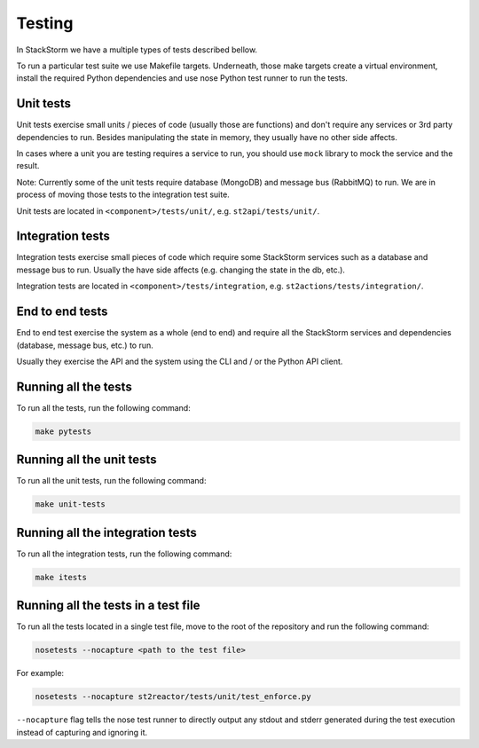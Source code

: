 Testing
=======

In StackStorm we have a multiple types of tests described bellow.

To run a particular test suite we use Makefile targets. Underneath, those make
targets create a virtual environment, install the required Python dependencies
and use nose Python test runner to run the tests.

Unit tests
----------

Unit tests exercise small units / pieces of code (usually those are functions)
and don't require any services or 3rd party dependencies to run. Besides
manipulating the state in memory, they usually have no other side affects.

In cases where a unit you are testing requires a service to run, you should use
``mock`` library to mock the service and the result.

Note: Currently some of the unit tests require database (MongoDB) and message
bus (RabbitMQ) to run. We are in process of moving those tests to the
integration test suite.

Unit tests are located in ``<component>/tests/unit/``, e.g.
``st2api/tests/unit/``.

Integration tests
-----------------

Integration tests exercise small pieces of code which require some StackStorm
services such as a database and message bus to run. Usually the have side
affects (e.g. changing the state in the db, etc.).

Integration tests are located in ``<component>/tests/integration``, e.g.
``st2actions/tests/integration/``.

End to end tests
----------------

End to end test exercise the system as a whole (end to end) and require all the
StackStorm services and dependencies (database, message bus, etc.) to run.

Usually they exercise the API and the system using the CLI and / or the Python
API client.

Running all the tests
---------------------

To run all the tests, run the following command:

.. sourcecode:: bash

    make pytests

Running all the unit tests
--------------------------

To run all the unit tests, run the following command:

.. sourcecode:: bash

    make unit-tests

Running all the integration tests
---------------------------------

To run all the integration tests, run the following command:

.. sourcecode:: bash

    make itests

Running all the tests in a test file
------------------------------------

To run all the tests located in a single test file, move to the root of the
repository and run the following command:

.. sourcecode:: bash

    nosetests --nocapture <path to the test file>

For example:

.. sourcecode:: bash

    nosetests --nocapture st2reactor/tests/unit/test_enforce.py

``--nocapture`` flag tells the nose test runner to directly output any stdout
and stderr generated during the test execution instead of capturing and
ignoring it.
